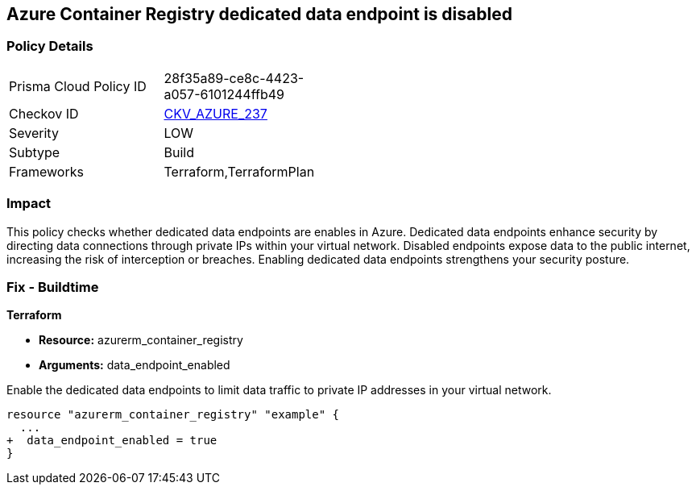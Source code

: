 
== Azure Container Registry dedicated data endpoint is disabled

=== Policy Details

[width=45%]
[cols="1,1"]
|===
|Prisma Cloud Policy ID
| 28f35a89-ce8c-4423-a057-6101244ffb49

|Checkov ID
| https://github.com/bridgecrewio/checkov/blob/main/checkov/terraform/checks/resource/azure/ACRDedicatedDataEndpointEnabled.py[CKV_AZURE_237]

|Severity
|LOW

|Subtype
|Build

|Frameworks
|Terraform,TerraformPlan

|===

=== Impact
This policy checks whether dedicated data endpoints are enables in Azure. Dedicated data endpoints enhance security by directing data connections through private IPs within your virtual network. Disabled endpoints expose data to the public internet, increasing the risk of interception or breaches. Enabling dedicated data endpoints strengthens your security posture.

=== Fix - Buildtime

*Terraform*

* *Resource:* azurerm_container_registry
* *Arguments:* data_endpoint_enabled

Enable the dedicated data endpoints to limit data traffic to private IP addresses in your virtual network.

[source,go]
----
resource "azurerm_container_registry" "example" {
  ...
+  data_endpoint_enabled = true
}
----
